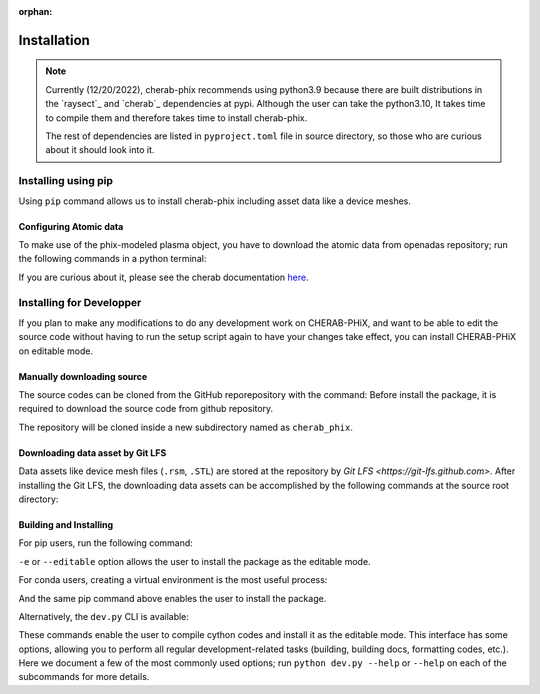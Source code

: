 :orphan:

.. _installation:

============
Installation
============

.. note::

    Currently (12/20/2022), cherab-phix recommends using python3.9 because there are built
    distributions in the `raysect`_ and `cherab`_ dependencies at pypi.
    Although the user can take the python3.10, It takes time to compile them and
    therefore takes time to install cherab-phix.

    The rest of dependencies are listed in ``pyproject.toml`` file in source directory,
    so those who are curious about it should look into it.


Installing using pip
====================
Using ``pip`` command allows us to install cherab-phix including asset data like a device meshes.

.. prompt:: bash

    python -m pip install cherab-phix


Configuring Atomic data
-----------------------
To make use of the phix-modeled plasma object, you have to download the atomic data from openadas
repository; run the following commands in a python terminal:

.. prompt:: python >>> auto

    from cherab.openadas.repository import populate
    populate()

If you are curious about it, please see the cherab documentation
`here <https://www.cherab.info/installation_and_structure.html#configuring-atomic-data>`_.


Installing for Developper
==========================
If you plan to make any modifications to do any development work on CHERAB-PHiX,
and want to be able to edit the source code without having to run the setup script again
to have your changes take effect, you can install CHERAB-PHiX on editable mode.

Manually downloading source
---------------------------
The source codes can be cloned from the GitHub reporepository with the command:
Before install the package, it is required to download the source code from github repository.

.. prompt:: bash

    git clone -b development https://github.com/munechika-koyo/cherab_phix

The repository will be cloned inside a new subdirectory named as ``cherab_phix``.

Downloading data asset by Git LFS
---------------------------------
Data assets like device mesh files (``.rsm``, ``.STL``) are stored at the repository
by `Git LFS <https://git-lfs.github.com>`. After installing the Git LFS, the downloading data assets
can be accomplished by the following commands at the source root directory:

.. prompt:: bash

    git lfs install
    git lfs fetch


Building and Installing
-----------------------
For pip users, run the following command:

.. prompt:: bash

    python -m pip install -e .[dev,doc]

``-e`` or ``--editable`` option allows the user to install the package as the editable mode.

For conda users, creating a virtual environment is the most useful process:

.. prompt:: bash

    conda env create -f environment.yaml  # `mamba` works too for this command
    conda activate cherab-phix-dev

And the same pip command above enables the user to install the package.

Alternatively, the ``dev.py`` CLI is available:

.. prompt:: bash

    python dev.py build
    python dev.py install

These commands enable the user to compile cython codes and install it as the editable mode.
This interface has some options, allowing you to perform all regular development-related tasks
(building, building docs, formatting codes, etc.).
Here we document a few of the most commonly used options; run ``python dev.py --help`` or ``--help``
on each of the subcommands for more details.
